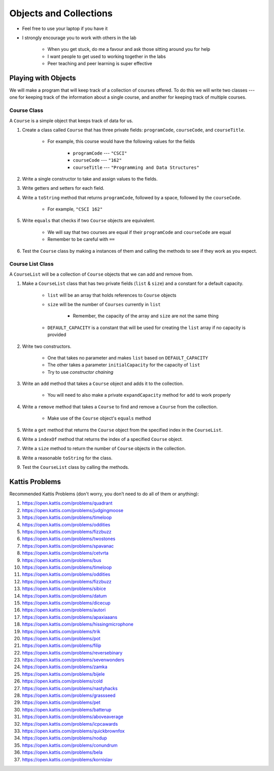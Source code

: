 ***********************
Objects and Collections
***********************

* Feel free to use your laptop if you have it
* I strongly encourage you to work with others in the lab

    * When you get stuck, do me a favour and ask those sitting around you for help
    * I want people to get used to working together in the labs
    * Peer teaching and peer learning is super effective


Playing with Objects
====================

We will make a program that will keep track of a collection of courses offered. To do this we will write two classes ---
one for keeping track of the information about a single course, and another for keeping track of multiple courses.


Course Class
------------

A ``Course`` is a simple object that keeps track of data for us.

#. Create a class called ``Course`` that has three private fields: ``programCode``, ``courseCode``, and ``courseTitle``.

    * For example, this course would have the following values for the fields

        * ``programCode`` --- ``"CSCI"``
        * ``courseCode`` --- ``"162"``
        * ``courseTitle`` --- ``"Programming and Data Structures"``

#. Write a single constructor to take and assign values to the fields.

#. Write getters and setters for each field.

#. Write a ``toString`` method that returns ``programCode``, followed by a space, followed by the ``courseCode``.

    * For example, ``"CSCI 162"``

#. Write ``equals`` that checks if two ``Course`` objects are equivalent.

    * We will say that two courses are equal if their ``programCode`` and ``courseCode`` are equal
    * Remember to be careful with ``==``

#. Test the ``Course`` class by making a instances of them and calling the methods to see if they work as you expect.


Course List Class
-----------------

A ``CourseList`` will be a collection of ``Course`` objects that we can add and remove from.

#. Make a ``CourseList`` class that has two private fields (``list`` & ``size``) and a constant for a default capacity.

    * ``list`` will be an array that holds references to ``Course`` objects
    * ``size`` will be the number of ``Courses`` currently in ``list``

        * Remember, the capacity of the array and ``size`` are not the same thing

    * ``DEFAULT_CAPACITY`` is a constant that will be used for creating the ``list`` array if no capacity is provided

#. Write two constructors.

    * One that takes no parameter and makes ``list`` based on ``DEFAULT_CAPACITY``
    * The other takes a parameter ``initialCapacity`` for the capacity of ``list``
    * Try to use *constructor chaining*

#. Write an ``add`` method that takes a ``Course`` object and adds it to the collection.

    * You will need to also make a private ``expandCapacity`` method for ``add`` to work properly

#. Write a ``remove`` method that takes a ``Course`` to find and remove a ``Course`` from the collection.

    * Make use of the ``Course`` object's ``equals`` method

#. Write a ``get`` method that returns the ``Course`` object from the specified index in the ``CourseList``.

#. Write a ``indexOf`` method that returns the index of a specified ``Course`` object.

#. Write a ``size`` method to return the number of ``Course`` objects in the collection.

#. Write a reasonable ``toString`` for the class.

#. Test the ``CourseList`` class by calling the methods.


Kattis Problems
===============

Recommended Kattis Problems (don't worry, you don’t need to do all of them or anything):

#. https://open.kattis.com/problems/quadrant
#. https://open.kattis.com/problems/judgingmoose
#. https://open.kattis.com/problems/timeloop
#. https://open.kattis.com/problems/oddities
#. https://open.kattis.com/problems/fizzbuzz
#. https://open.kattis.com/problems/twostones
#. https://open.kattis.com/problems/spavanac
#. https://open.kattis.com/problems/cetvrta
#. https://open.kattis.com/problems/bus
#. https://open.kattis.com/problems/timeloop
#. https://open.kattis.com/problems/oddities
#. https://open.kattis.com/problems/fizzbuzz
#. https://open.kattis.com/problems/sibice
#. https://open.kattis.com/problems/datum
#. https://open.kattis.com/problems/dicecup
#. https://open.kattis.com/problems/autori
#. https://open.kattis.com/problems/apaxiaaans
#. https://open.kattis.com/problems/hissingmicrophone
#. https://open.kattis.com/problems/trik
#. https://open.kattis.com/problems/pot
#. https://open.kattis.com/problems/filip
#. https://open.kattis.com/problems/reversebinary
#. https://open.kattis.com/problems/sevenwonders
#. https://open.kattis.com/problems/zamka
#. https://open.kattis.com/problems/bijele
#. https://open.kattis.com/problems/cold
#. https://open.kattis.com/problems/nastyhacks
#. https://open.kattis.com/problems/grassseed
#. https://open.kattis.com/problems/pet
#. https://open.kattis.com/problems/batterup
#. https://open.kattis.com/problems/aboveaverage
#. https://open.kattis.com/problems/icpcawards
#. https://open.kattis.com/problems/quickbrownfox
#. https://open.kattis.com/problems/nodup
#. https://open.kattis.com/problems/conundrum
#. https://open.kattis.com/problems/bela
#. https://open.kattis.com/problems/kornislav